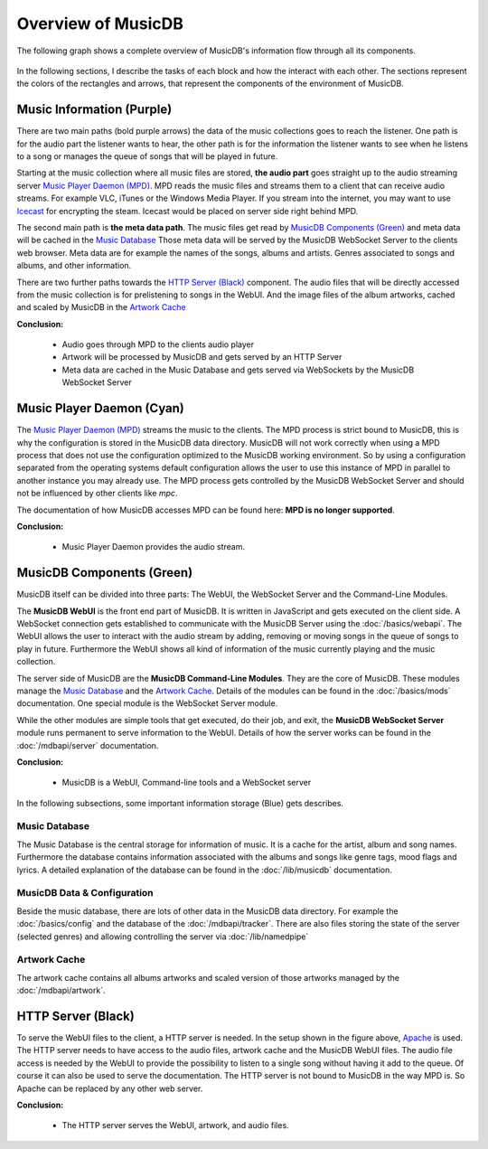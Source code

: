 Overview of MusicDB
===================

The following graph shows a complete overview of MusicDB's information flow through all its components.

.. figure:: ../images/Map.svg

In the following sections, I describe the tasks of each block and how the interact with each other.
The sections represent the colors of the rectangles and arrows, that represent the components of the environment of MusicDB.


Music Information (Purple)
--------------------------

There are two main paths (bold purple arrows) the data of the music collections goes to reach the listener.
One path is for the audio part the listener wants to hear,
the other path is for the information the listener wants to see when he listens to a song or manages the queue of songs that will be played in future.

Starting at the music collection where all music files are stored, **the audio part** goes straight up to the audio streaming server `Music Player Daemon (MPD) <https://musicpd.org/>`_.
MPD reads the music files and streams them to a client that can receive audio streams.
For example VLC, iTunes or the Windows Media Player.
If you stream into the internet, you may want to use `Icecast <https://icecast.org/>`_ for encrypting the steam.
Icecast would be placed on server side right behind MPD.

The second main path is **the meta data path**.
The music files get read by `MusicDB Components (Green)`_ and meta data will be cached in the `Music Database`_
Those meta data will be served by the MusicDB WebSocket Server to the clients web browser.
Meta data are for example the names of the songs, albums and artists.
Genres associated to songs and albums, and other information.

There are two further paths towards the `HTTP Server (Black)`_ component.
The audio files that will be directly accessed from the music collection is for prelistening to songs in the WebUI.
And the image files of the album artworks, cached and scaled by MusicDB in the `Artwork Cache`_

**Conclusion:**

   * Audio goes through MPD to the clients audio player
   * Artwork will be processed by MusicDB and gets served by an HTTP Server
   * Meta data are cached in the Music Database and gets served via WebSockets by the MusicDB WebSocket Server


Music Player Daemon (Cyan)
--------------------------

The `Music Player Daemon (MPD) <https://musicpd.org/>`_ streams the music to the clients.
The MPD process is strict bound to MusicDB, this is why the configuration is stored in the MusicDB data directory.
MusicDB will not work correctly when using a MPD process that does not use the configuration optimized to the MusicDB working environment.
So by using a configuration separated from the operating systems default configuration allows the user to use this instance of MPD in parallel to another instance you may already use.
The MPD process gets controlled by the MusicDB WebSocket Server and should not be influenced by other clients like *mpc*.

The documentation of how MusicDB accesses MPD can be found here: **MPD is no longer supported**.

**Conclusion:**

   * Music Player Daemon provides the audio stream.


MusicDB Components (Green)
--------------------------

MusicDB itself can be divided into three parts: The WebUI, the WebSocket Server and the Command-Line Modules.

The **MusicDB WebUI** is the front end part of MusicDB.
It is written in JavaScript and gets executed on the client side.
A WebSocket connection gets established to communicate with the MusicDB Server using the :doc:`/basics/webapi`.
The WebUI allows the user to interact with the audio stream by adding, removing or moving songs in the queue of songs to play in future.
Furthermore the WebUI shows all kind of information of the music currently playing and the music collection.

The server side of MusicDB are the **MusicDB Command-Line Modules**.
They are the core of MusicDB.
These modules manage the `Music Database`_ and the `Artwork Cache`_.
Details of the modules can be found in the :doc:`/basics/mods` documentation.
One special module is the WebSocket Server module.

While the other modules are simple tools that get executed, do their job, and exit, 
the **MusicDB WebSocket Server** module runs permanent to serve
information to the WebUI.
Details of how the server works can be found in the :doc:`/mdbapi/server` documentation.

**Conclusion:**

   * MusicDB is a WebUI, Command-line tools and a WebSocket server

In the following subsections, some important information storage (Blue) gets describes.

Music Database
^^^^^^^^^^^^^^

The Music Database is the central storage for information of music.
It is a cache for the artist, album and song names.
Furthermore the database contains information associated with the albums and songs like genre tags, mood flags and lyrics.
A detailed explanation of the database can be found in the :doc:`/lib/musicdb` documentation.

MusicDB Data & Configuration
^^^^^^^^^^^^^^^^^^^^^^^^^^^^

Beside the music database, there are lots of other data in the MusicDB data directory.
For example the :doc:`/basics/config` and the database of the :doc:`/mdbapi/tracker`.
There are also files storing the state of the server (selected genres) and allowing controlling the server via :doc:`/lib/namedpipe`

Artwork Cache
^^^^^^^^^^^^^

The artwork cache contains all albums artworks and scaled version of those artworks managed by the :doc:`/mdbapi/artwork`.


HTTP Server (Black)
-------------------

To serve the WebUI files to the client, a HTTP server is needed.
In the setup shown in the figure above, `Apache <https://httpd.apache.org/>`_ is used.
The HTTP server needs to have access to the audio files, artwork cache and the MusicDB WebUI files.
The audio file access is needed by the WebUI to provide the possibility to listen to a single song without having it add to the queue.
Of course it can also be used to serve the documentation.
The HTTP server is not bound to MusicDB in the way MPD is.
So Apache can be replaced by any other web server.

**Conclusion:**

   * The HTTP server serves the WebUI, artwork, and audio files.


